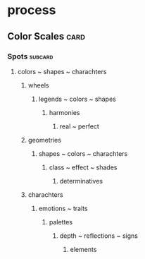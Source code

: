 * process
** Color Scales                                                        :card:
*** Spots                                                           :subcard:
**** colors ~ shapes ~ charachters
***** wheels
****** legends ~ colors ~ shapes
******* harmonies
******** real ~ perfect
***** geometries
****** shapes ~ colors ~ charachters
******* class ~ effect ~ shades
******** determinatives
***** charachters
****** emotions ~ traits
******* palettes
******** depth ~ reflections ~ signs
********* elements

